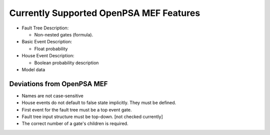 .. _opsa_support:

########################################
Currently Supported OpenPSA MEF Features
########################################

- Fault Tree Description:

  * Non-nested gates (formula).

- Basic Event Description:

  * Float probability

- House Event Description:

  * Boolean probability description

- Model data


*****************************************
Deviations from OpenPSA MEF
*****************************************

- Names are not case-sensitive
- House events do not default to false state implicitly. They must be defined.
- First event for the fault tree must be a top event gate.
- Fault tree input structure must be top-down. [not checked currently]
- The correct number of a gate's children is required.
